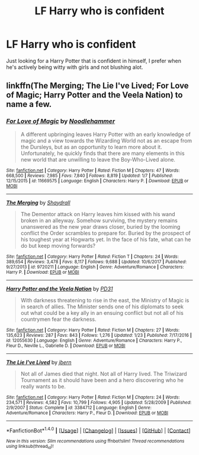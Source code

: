 #+TITLE: LF Harry who is confident

* LF Harry who is confident
:PROPERTIES:
:Author: Myradinn
:Score: 6
:DateUnix: 1517379915.0
:DateShort: 2018-Jan-31
:FlairText: Request
:END:
Just looking for a Harry Potter that is confident in himself, I prefer when he's actively being witty with girls and not blushing alot.


** linkffn(The Merging; The Lie I've Lived; For Love of Magic; Harry Potter and the Veela Nation) to name a few.
:PROPERTIES:
:Author: Ch1pp
:Score: 3
:DateUnix: 1517384605.0
:DateShort: 2018-Jan-31
:END:

*** [[http://www.fanfiction.net/s/11669575/1/][*/For Love of Magic/*]] by [[https://www.fanfiction.net/u/5241558/Noodlehammer][/Noodlehammer/]]

#+begin_quote
  A different upbringing leaves Harry Potter with an early knowledge of magic and a view towards the Wizarding World not as an escape from the Dursleys, but as an opportunity to learn more about it. Unfortunately, he quickly finds that there are many elements in this new world that are unwilling to leave the Boy-Who-Lived alone.
#+end_quote

^{/Site/: [[http://www.fanfiction.net/][fanfiction.net]] *|* /Category/: Harry Potter *|* /Rated/: Fiction M *|* /Chapters/: 47 *|* /Words/: 668,500 *|* /Reviews/: 7,985 *|* /Favs/: 7,840 *|* /Follows/: 8,819 *|* /Updated/: 1/7 *|* /Published/: 12/15/2015 *|* /id/: 11669575 *|* /Language/: English *|* /Characters/: Harry P. *|* /Download/: [[http://www.ff2ebook.com/old/ffn-bot/index.php?id=11669575&source=ff&filetype=epub][EPUB]] or [[http://www.ff2ebook.com/old/ffn-bot/index.php?id=11669575&source=ff&filetype=mobi][MOBI]]}

--------------

[[http://www.fanfiction.net/s/9720211/1/][*/The Merging/*]] by [[https://www.fanfiction.net/u/2102558/Shaydrall][/Shaydrall/]]

#+begin_quote
  The Dementor attack on Harry leaves him kissed with his wand broken in an alleyway. Somehow surviving, the mystery remains unanswered as the new year draws closer, buried by the looming conflict the Order scrambles to prepare for. Buried by the prospect of his toughest year at Hogwarts yet. In the face of his fate, what can he do but keep moving forwards?
#+end_quote

^{/Site/: [[http://www.fanfiction.net/][fanfiction.net]] *|* /Category/: Harry Potter *|* /Rated/: Fiction T *|* /Chapters/: 24 *|* /Words/: 389,654 *|* /Reviews/: 3,478 *|* /Favs/: 8,117 *|* /Follows/: 9,688 *|* /Updated/: 10/6/2017 *|* /Published/: 9/27/2013 *|* /id/: 9720211 *|* /Language/: English *|* /Genre/: Adventure/Romance *|* /Characters/: Harry P. *|* /Download/: [[http://www.ff2ebook.com/old/ffn-bot/index.php?id=9720211&source=ff&filetype=epub][EPUB]] or [[http://www.ff2ebook.com/old/ffn-bot/index.php?id=9720211&source=ff&filetype=mobi][MOBI]]}

--------------

[[http://www.fanfiction.net/s/12055630/1/][*/Harry Potter and the Veela Nation/*]] by [[https://www.fanfiction.net/u/3600821/PD31][/PD31/]]

#+begin_quote
  With darkness threatening to rise in the east, the Ministry of Magic is in search of allies. The Minister sends one of his diplomats to seek out what could be a key ally in an ensuing conflict but not all of his countrymen fear the darkness.
#+end_quote

^{/Site/: [[http://www.fanfiction.net/][fanfiction.net]] *|* /Category/: Harry Potter *|* /Rated/: Fiction M *|* /Chapters/: 27 *|* /Words/: 135,623 *|* /Reviews/: 287 *|* /Favs/: 843 *|* /Follows/: 1,276 *|* /Updated/: 1/23 *|* /Published/: 7/17/2016 *|* /id/: 12055630 *|* /Language/: English *|* /Genre/: Adventure/Romance *|* /Characters/: Harry P., Fleur D., Neville L., Gabrielle D. *|* /Download/: [[http://www.ff2ebook.com/old/ffn-bot/index.php?id=12055630&source=ff&filetype=epub][EPUB]] or [[http://www.ff2ebook.com/old/ffn-bot/index.php?id=12055630&source=ff&filetype=mobi][MOBI]]}

--------------

[[http://www.fanfiction.net/s/3384712/1/][*/The Lie I've Lived/*]] by [[https://www.fanfiction.net/u/940359/jbern][/jbern/]]

#+begin_quote
  Not all of James died that night. Not all of Harry lived. The Triwizard Tournament as it should have been and a hero discovering who he really wants to be.
#+end_quote

^{/Site/: [[http://www.fanfiction.net/][fanfiction.net]] *|* /Category/: Harry Potter *|* /Rated/: Fiction M *|* /Chapters/: 24 *|* /Words/: 234,571 *|* /Reviews/: 4,582 *|* /Favs/: 10,799 *|* /Follows/: 4,905 *|* /Updated/: 5/28/2009 *|* /Published/: 2/9/2007 *|* /Status/: Complete *|* /id/: 3384712 *|* /Language/: English *|* /Genre/: Adventure/Romance *|* /Characters/: Harry P., Fleur D. *|* /Download/: [[http://www.ff2ebook.com/old/ffn-bot/index.php?id=3384712&source=ff&filetype=epub][EPUB]] or [[http://www.ff2ebook.com/old/ffn-bot/index.php?id=3384712&source=ff&filetype=mobi][MOBI]]}

--------------

*FanfictionBot*^{1.4.0} *|* [[[https://github.com/tusing/reddit-ffn-bot/wiki/Usage][Usage]]] | [[[https://github.com/tusing/reddit-ffn-bot/wiki/Changelog][Changelog]]] | [[[https://github.com/tusing/reddit-ffn-bot/issues/][Issues]]] | [[[https://github.com/tusing/reddit-ffn-bot/][GitHub]]] | [[[https://www.reddit.com/message/compose?to=tusing][Contact]]]

^{/New in this version: Slim recommendations using/ ffnbot!slim! /Thread recommendations using/ linksub(thread_id)!}
:PROPERTIES:
:Author: FanfictionBot
:Score: 2
:DateUnix: 1517384645.0
:DateShort: 2018-Jan-31
:END:
